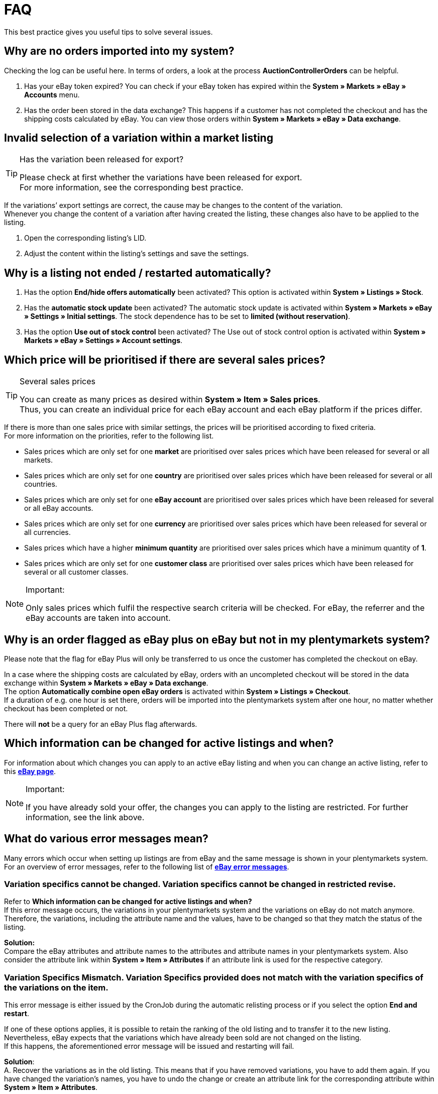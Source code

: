 = FAQ

:lang: en
:keywords: eBay, Questions, FAQ, Help, Markets
:position: 10

This best practice gives you useful tips to solve several issues.

== Why are no orders imported into my system?

Checking the log can be useful here. In terms of orders, a look at the process *AuctionControllerOrders* can be helpful.

A. Has your eBay token expired?
You can check if your eBay token has expired within the *System » Markets » eBay » Accounts* menu.

B. Has the order been stored in the data exchange?
This happens if a customer has not completed the checkout and has the shipping costs calculated by eBay.
You can view those orders within *System » Markets » eBay » Data exchange*.

== Invalid selection of a variation within a market listing

[TIP]
.Has the variation been released for export?
====
Please check at first whether the variations have been released for export. +
For more information, see the corresponding best practice.
====

If the variations’ export settings are correct, the cause may be changes to the content of the variation. +
Whenever you change the content of a variation after having created the listing, these changes also have to be applied to the listing.

. Open the corresponding listing’s LID.
. Adjust the content within the listing’s settings and save the settings.

== Why is a listing not ended / restarted automatically?

A. Has the option *End/hide offers automatically* been activated?
This option is activated within *System » Listings » Stock*.

B. Has the *automatic stock update* been activated?
The automatic stock update is activated within *System » Markets » eBay » Settings » Initial settings*.
The stock dependence has to be set to *limited (without reservation)*.

C. Has the option *Use out of stock control* been activated?
The Use out of stock control option is activated within *System » Markets » eBay » Settings » Account settings*.

== Which price will be prioritised if there are several sales prices?

[TIP]
.Several sales prices
====
You can create as many prices as desired within *System » Item » Sales prices*. +
Thus, you can create an individual price for each eBay account and each eBay platform if the prices differ.
====

If there is more than one sales price with similar settings, the prices will be prioritised according to fixed criteria. +
For more information on the priorities, refer to the following list.

* Sales prices which are only set for one *market* are prioritised over sales prices which have been released for several or all markets. +
* Sales prices which are only set for one *country* are prioritised over sales prices which have been released for several or all countries. +
* Sales prices which are only set for one *eBay account* are prioritised over sales prices which have been released for several or all eBay accounts. +
* Sales prices which are only set for one *currency* are prioritised over sales prices which have been released for several or all currencies. +
* Sales prices which have a higher *minimum quantity* are prioritised over sales prices which have a minimum quantity of *1*. +
* Sales prices which are only set for one *customer class* are prioritised over sales prices which have been released for several or all customer classes. +

[NOTE]
.Important:
====
Only sales prices which fulfil the respective search criteria will be checked.
For eBay, the referrer and the eBay accounts are taken into account.
====

== Why is an order flagged as eBay plus on eBay but not in my plentymarkets system?

Please note that the flag for eBay Plus will only be transferred to us once the customer has completed the checkout on eBay.

In a case where the shipping costs are calculated by eBay, orders with an uncompleted checkout will be stored in the data exchange within *System » Markets » eBay » Data exchange*. +
The option *Automatically combine open eBay orders* is activated within *System » Listings » Checkout*. +
If a duration of e.g. one hour is set there, orders will be imported into the plentymarkets system after one hour, no matter whether checkout has been completed or not. +

There will *not* be a query for an eBay Plus flag afterwards.

== Which information can be changed for active listings and when?

For information about which changes you can apply to an active eBay listing and when you can change an active listing, refer to this link:http://pages.ebay.de/help/sell/listing-variations.html[*eBay page*^]. +

[NOTE]
.Important:
====
If you have already sold your offer, the changes you can apply to the listing are restricted. For further information, see the link above.
====


== What do various error messages mean?

Many errors which occur when setting up listings are from eBay and the same message is shown in your plentymarkets system.
For an overview of error messages, refer to the following list of link:http://developer.ebay.com/devzone/xml/docs/reference/ebay/errors/errormessages.htm[*eBay error messages*^].

=== Variation specifics cannot be changed. Variation specifics cannot be changed in restricted revise.

Refer to *Which information can be changed for active listings and when?* +
If this error message occurs, the variations in your plentymarkets system and the variations on eBay do not match anymore. +
Therefore, the variations, including the attribute name and the values, have to be changed so that they match the status of the listing.

*Solution:* +
Compare the eBay attributes and attribute names to the attributes and attribute names in your plentymarkets system. Also consider the attribute link within *System » Item » Attributes* if an attribute link is used for the respective category. +

=== Variation Specifics Mismatch. Variation Specifics provided does not match with the variation specifics of the variations on the item.

This error message is either issued by the CronJob during the automatic relisting process or if you select the option *End and restart*. +

If one of these options applies, it is possible to retain the ranking of the old listing and to transfer it to the new listing. +
Nevertheless, eBay expects that the variations which have already been sold are not changed on the listing. +
If this happens, the aforementioned error message will be issued and restarting will fail. +

*Solution*: +
A.
Recover the variations as in the old listing.
This means that if you have removed variations, you have to add them again. If you have changed the variation’s names, you have to undo the change or create an attribute link for the corresponding attribute within *System » Item » Attributes*.

B.
End the listing via the option *End and delete* and restart it via the group function.
However, the ranking of your listing will be lost during this process.

== How does eBay Picture Services work and how is it used?

With eBay Picture Services, listing images are uploaded to eBay and added to the listing by the eBay servers. Without eBay Picture Services, the image is added to the listing by the plenty servers.

If and how you should use eBay Picture Services is described below:

=== Listing a single item
*One image:* +
The setting within *System » Markets » eBay » Settings » Initial settings* is applied.

*Activated*: The image will be uploaded to eBay.

*Deactivated*: The listing’s image is provided by our servers.

*More than one image:* +
Ebay Picture Services will be used automatically. The initial settings will be ignored in this case.

=== Listing a variation
*One image:* +
The setting within *System » Markets » eBay » Settings » Initial settings* is applied.

*Active*: The image will be uploaded to eBay.

*Deactivated*: The listing’s image is provided by our servers.
In this case, you can link every variation to a different image. +
For example, if you have 10 variations, you can upload 11 different images without using eBay Picture Services because you have 1 gallery image and 10 variation images.

*More than one image:* +
Ebay Picture Services will be used automatically. The initial settings will be ignored in this case.

== Why is the telephone number not transferred during the order import?

In the field for the telephone number, eBay transfers “Invalid Request” to plentymarkets by default.

*Solution:* +
Log into eBay. Go to *Account Settings » Site Preferences » Shipping preferences* and activate the option *Require phone number for shipping*.


== Cross border trade agreement

The cross border trade agreement must be accepted once an item is to be listed on an international platform.
You can accept the agreement link:https://scgi.ebay.de/ws/ebayISAPI.dll?UserAgreementV2&isemail=1&agrid=7&aid=1&UserAgreement=&guest=1[on eBay^].
